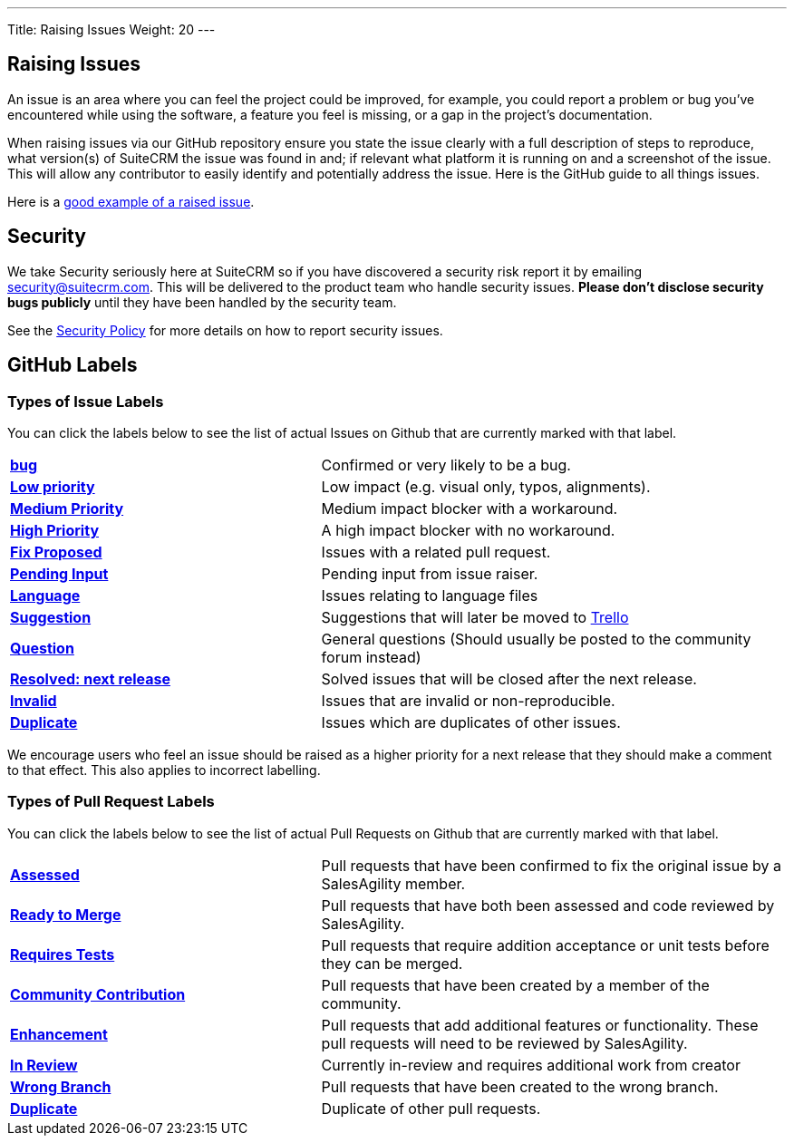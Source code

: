 ---
Title:  Raising Issues
Weight: 20
---

:experimental:

== Raising Issues

An issue is an area where you can feel the project could be improved,
for example, you could report a problem or bug you've encountered while
using the software, a feature you feel is missing, or a gap in the
project's documentation.

When raising issues via our GitHub repository ensure you state the issue
clearly with a full description of steps to reproduce, what version(s)
of SuiteCRM the issue was found in and; if relevant what platform it is
running on and a screenshot of the issue. This will allow any
contributor to easily identify and potentially address the issue. Here
is the GitHub guide to all things issues.

Here is a https://github.com/salesagility/SuiteCRM/issues/8535[good example of a raised issue^].

== Security

We take Security seriously here at SuiteCRM so if you have discovered a
security risk report it by emailing security@suitecrm.com. This will be
delivered to the product team who handle security issues. *Please don't
disclose security bugs publicly* until they have been handled by the
security team.

See the link:../security-policy[Security Policy] for more details on how to report security issues.

== GitHub Labels

=== Types of Issue Labels

You can click the labels below to see the list of actual Issues on Github that are
currently marked with that label.

[frame=none, cols="40,60"]
|===

|btn:[https://github.com/salesagility/SuiteCRM/labels/bug[bug]]| Confirmed or very likely to be a bug.

|btn:[https://github.com/salesagility/SuiteCRM/labels/Low%20Priority[Low priority]]| Low impact (e.g. visual only, typos, alignments).

|btn:[https://github.com/salesagility/SuiteCRM/labels/Medium%20Priority[Medium Priority]]| Medium impact blocker with a workaround.

|btn:[https://github.com/salesagility/SuiteCRM/labels/High%20Priority[High Priority]]| A high impact blocker with no workaround.

|btn:[https://github.com/salesagility/SuiteCRM/labels/Fix%20Proposed[Fix Proposed]]| Issues with a related pull request.

|btn:[https://github.com/salesagility/SuiteCRM/labels/Pending%20Input[Pending Input]]| Pending input from issue raiser.

|btn:[https://github.com/salesagility/SuiteCRM/labels/Language[Language]]| Issues relating to language files

|btn:[https://github.com/salesagility/SuiteCRM/labels/Suggestion[Suggestion]]| Suggestions that will later be moved to https://trello.com/b/Ht7LbMqw/suitecrm-suggestion-box[Trello^]

|btn:[https://github.com/salesagility/SuiteCRM/labels/Question[Question]]| General questions (Should usually be posted to the community forum instead)

|btn:[https://github.com/salesagility/SuiteCRM/labels/Resolved%3A%20Next%20Release[Resolved: next release]]| Solved issues that will be closed after the next release.

|btn:[https://github.com/salesagility/SuiteCRM/labels/invalid[Invalid]]| Issues that are invalid or non-reproducible.

|btn:[https://github.com/salesagility/SuiteCRM/labels/Duplicate[Duplicate]]| Issues which are duplicates of other issues.
|===

We encourage users who feel an issue should be raised as a higher
priority for a next release that they should make a comment to that
effect. This also applies to incorrect labelling.


=== Types of Pull Request Labels

You can click the labels below to see the list of actual Pull Requests on Github that are
currently marked with that label.

[frame=none, cols="40,60"]
|===

|btn:[https://github.com/salesagility/SuiteCRM/pulls?q=is%3Aopen+is%3Apr+label%3AAssessed[Assessed]]|
Pull requests that have been confirmed to fix the original issue by a SalesAgility member.

|btn:[https://github.com/salesagility/SuiteCRM/pulls?q=is%3Aopen+is%3Apr+label%3A%22Ready%20to%20Merge%22[Ready to Merge]]|
Pull requests that have both been assessed and code reviewed by SalesAgility.

|btn:[https://github.com/salesagility/SuiteCRM/pulls?q=is%3Aopen+is%3Apr+label%3A%22Requires%20Tests%22[Requires Tests]]|
Pull requests that require addition acceptance or unit tests before they can be merged.

|btn:[https://github.com/salesagility/SuiteCRM/pulls?q=is%3Aopen+is%3Apr+label%3A%22Contribution%20Community%22[Community Contribution]]|
Pull requests that have been created by a member of the community.

|btn:[https://github.com/salesagility/SuiteCRM/pulls?q=is%3Aopen+is%3Apr+label%3AEnhancement[Enhancement]]|
Pull requests that add additional features or functionality. These pull requests will need to be reviewed by SalesAgility.


|btn:[https://github.com/salesagility/SuiteCRM/pulls?q=is%3Aopen+is%3Apr+label%3A%22In%20Review%22[In Review]]|
Currently in-review and requires additional work from creator

|btn:[https://github.com/salesagility/SuiteCRM/pulls?q=is%3Aopen+is%3Apr+label%3A%22Wrong%20Branch%22[Wrong Branch]]|
Pull requests that have been created to the wrong branch.

|btn:[https://github.com/salesagility/SuiteCRM/pulls?q=is%3Aopen+is%3Apr+label%3ADuplicate[Duplicate]]|
Duplicate of other pull requests.

|===






